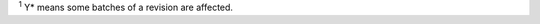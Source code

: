 .. flat-table:: Errata summary
   :header-rows: 2
   :widths: 2 5 1 1 1

   * - :rspan:`1` Category
     - :rspan:`1` Descriptions
     - :cspan:`2` Affected Revisions \ :sup:`1`
   * - v0.0
     - v0.1
     - v0.2
   * - RTC
     - :doc:`/03-errata-description/shared/rtc-reg-read-error-from-light-sleep`
     - Y
     - Y
     - Y
   * - Analog Power
     - :doc:`/03-errata-description/esp32s3/analog-power-config-might-damage-chip`
     - Y
     - Y
     - Y
   * - LCD
     - :doc:`/03-errata-description/esp32s3/lcd-equ-sysclk-issue`
     - Y
     - Y
     - Y
   * - USB-OTG
     - :doc:`/03-errata-description/esp32s3/usb-otg-download-func-bug`
     - Y
     - Y
     - Y*
   * - RMT
     - :doc:`/03-errata-description/shared/rmt-idle-level-cannot-be-controlled`
     - Y
     - Y
     - Y
   * - Touch Sensor
     - :doc:`/03-errata-description/shared/tchsen-scan-done-int-raw-data-undefined`
     - Y
     - Y
     - Y
   * - SAR ADC
     - :doc:`/03-errata-description/shared/sar-adc-adc2-not-work`
     - Y
     - Y
     - Y

\ :sup:`1` Y* means some batches of a revision are affected.
